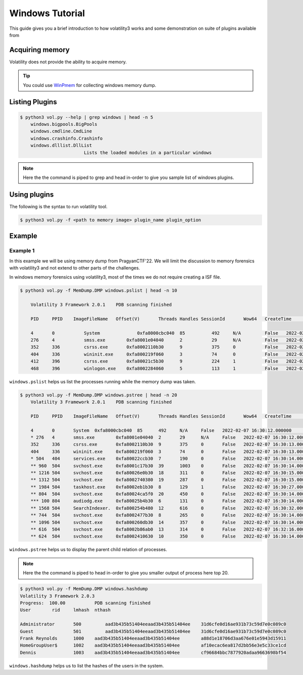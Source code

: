 Windows Tutorial 
================

This guide gives you a brief introduction to how volatility3 works and some demonstration on suite of plugins available from

Acquiring memory
----------------

Volatility does not provide the ability to acquire memory. 

.. tip:: You could use `WinPmem <https://github.com/Velocidex/WinPmem/releases/latest>`_ for collecting windows memory dump.

Listing Plugins
---------------

.. code-block:: shell-session

    $ python3 vol.py --help | grep windows | head -n 5
        windows.bigpools.BigPools
        windows.cmdline.CmdLine
        windows.crashinfo.Crashinfo
        windows.dlllist.DllList
                            Lists the loaded modules in a particular windows

.. note:: Here the the command is piped to grep and head in-order to give you sample list of windows plugins.

Using plugins
-------------

The following is the syntax to run volatility tool.

.. code-block:: shell-session

    $ python3 vol.py -f <path to memory image> plugin_name plugin_option


Example
-------

Example 1
~~~~~~~~~

In this example we will be using memory dump from PragyanCTF'22. 
We will limit the discussion to memory forensics with volatility3 and not extend to other parts of the challenges. 

In windows memory forensics using volatility3, most of the times we do not require creating a ISF file. 

.. code-block:: shell-session

    $ python3 vol.py -f MemDump.DMP windows.pslist | head -n 10
        
        Volatility 3 Framework 2.0.1	PDB scanning finished                                

        PID	PPID	ImageFileName	Offset(V)       Threads	Handles	SessionId	Wow64	CreateTime	    ExitTime            File output

        4	0	    System	        0xfa8000cbc040	85	    492	    N/A	        False	2022-02-07      16:30:12.000000 	N/A	Disabled
        276	4	    smss.exe	    0xfa8001e04040	2	    29	    N/A	        False	2022-02-07      16:30:12.000000 	N/A	Disabled
        352	336	    csrss.exe	    0xfa8002110b30	9	    375	    0	        False	2022-02-07      16:30:13.000000 	N/A	Disabled
        404	336	    wininit.exe	    0xfa800219f060	3	    74	    0	        False	2022-02-07      16:30:13.000000 	N/A	Disabled
        412	396	    csrss.exe	    0xfa80021c5b30	9	    224	    1	        False	2022-02-07      16:30:13.000000 	N/A	Disabled
        468	396	    winlogon.exe    0xfa8002284060	5	    113	    1	        False	2022-02-07      16:30:14.000000 	N/A	Disabled

``windows.pslist`` helps us list the processes running while the memory dump was taken.

.. code-block:: shell-session

    $ python3 vol.py -f MemDump.DMP windows.pstree | head -n 20
        Volatility 3 Framework 2.0.1	PDB scanning finished                                
        
        PID	PPID	ImageFileName	Offset(V)	Threads	Handles	SessionId	Wow64	CreateTime	ExitTime
        
        4	0	System	0xfa8000cbc040	85	492	N/A	False	2022-02-07 16:30:12.000000 	N/A
        * 276	4	smss.exe	0xfa8001e04040	2	29	N/A	False	2022-02-07 16:30:12.000000 	N/A
        352	336	csrss.exe	0xfa8002110b30	9	375	0	False	2022-02-07 16:30:13.000000 	N/A
        404	336	wininit.exe	0xfa800219f060	3	74	0	False	2022-02-07 16:30:13.000000 	N/A
        * 504	404	services.exe	0xfa80022ccb30	7	190	0	False	2022-02-07 16:30:14.000000 	N/A
        ** 960	504	svchost.exe	0xfa8001c17b30	39	1003	0	False	2022-02-07 16:30:14.000000 	N/A
        ** 1216	504	svchost.exe	0xfa80026e0b30	18	311	0	False	2022-02-07 16:30:15.000000 	N/A
        ** 1312	504	svchost.exe	0xfa8002740380	19	287	0	False	2022-02-07 16:30:15.000000 	N/A
        ** 1984	504	taskhost.exe	0xfa8002eb1b30	8	129	1	False	2022-02-07 16:30:27.000000 	N/A
        ** 804	504	svchost.exe	0xfa80024ca5f0	20	450	0	False	2022-02-07 16:30:14.000000 	N/A
        *** 100	804	audiodg.exe	0xfa80025b4b30	6	131	0	False	2022-02-07 16:30:14.000000 	N/A
        ** 1568	504	SearchIndexer.	0xfa800254b480	12	616	0	False	2022-02-07 16:30:32.000000 	N/A
        ** 744	504	svchost.exe	0xfa8002477b30	8	265	0	False	2022-02-07 16:30:14.000000 	N/A
        ** 1096	504	svchost.exe	0xfa800260db30	14	357	0	False	2022-02-07 16:30:14.000000 	N/A
        ** 616	504	svchost.exe	0xfa8002b86ab0	13	314	0	False	2022-02-07 16:32:16.000000 	N/A
        ** 624	504	svchost.exe	0xfa8002410630	10	350	0	False	2022-02-07 16:30:14.000000 	N/A

``windows.pstree`` helps us to display the parent child relation of processes.

.. note:: Here the the command is piped to head in-order to give you smaller output of process here top 20.


.. code-block:: shell-session

    $ python3 vol.py -f MemDump.DMP windows.hashdump 
    Volatility 3 Framework 2.0.3
    Progress:  100.00		PDB scanning finished
    User	rid	lmhash	nthash

    Administrator	500	    aad3b435b51404eeaad3b435b51404ee	31d6cfe0d16ae931b73c59d7e0c089c0
    Guest	        501	    aad3b435b51404eeaad3b435b51404ee	31d6cfe0d16ae931b73c59d7e0c089c0
    Frank Reynolds	1000	aad3b435b51404eeaad3b435b51404ee	a88d1e18706d3aa676e01e5943d15911
    HomeGroupUser$	1002	aad3b435b51404eeaad3b435b51404ee	af10ecac6ea817d2bb56e3e5c33ce1cd
    Dennis	        1003	aad3b435b51404eeaad3b435b51404ee	cf96684bbc7877920adaa9663698bf54

``windows.hashdump`` helps us to list the hashes of the users in the system.


    



